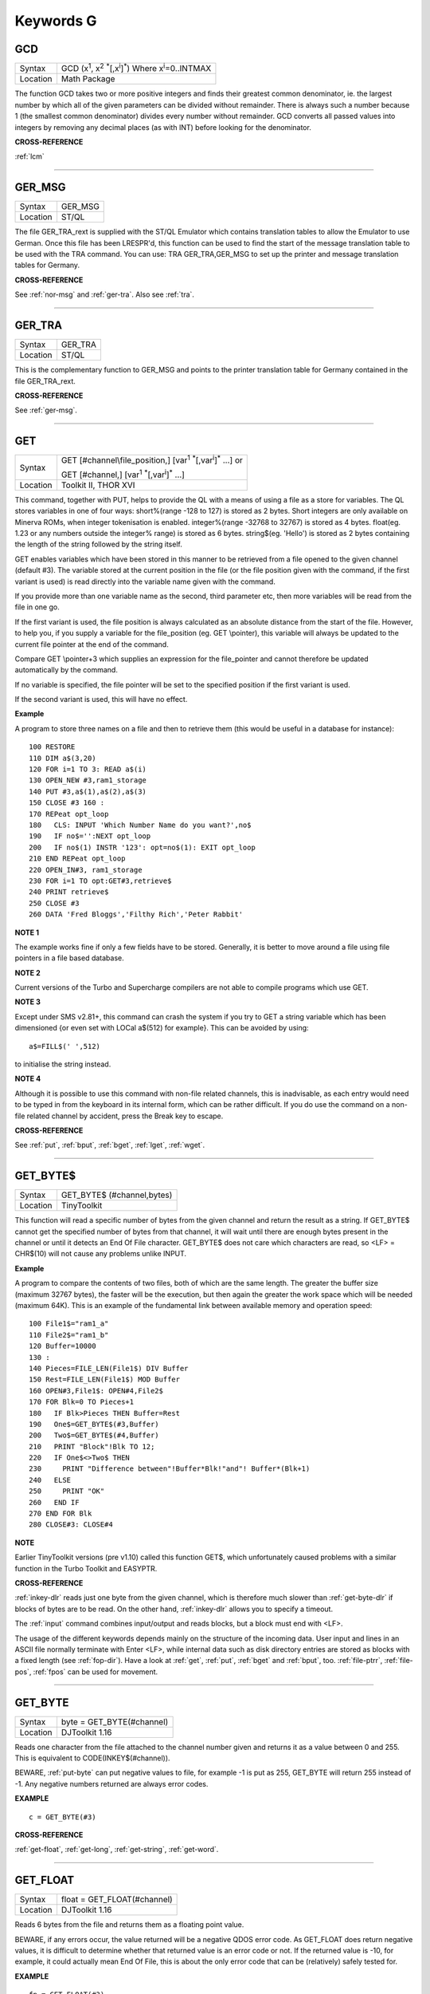 
==========
Keywords G
==========

..  _gcd:

GCD
===

+----------+---------------------------------------------------------------------------------------------------------+
| Syntax   |  GCD (x\ :sup:`1`\ , x\ :sup:`2` :sup:`\*`\ [,x\ :sup:`i`]\ :sup:`\*`\ ) Where x\ :sup:`i`\ =0..INTMAX  |
+----------+---------------------------------------------------------------------------------------------------------+
| Location |  Math Package                                                                                           |
+----------+---------------------------------------------------------------------------------------------------------+

The function GCD takes two or more positive integers and finds their
greatest common denominator, ie. the largest number by which all of the
given parameters can be divided without remainder. There is always such
a number because 1 (the smallest common denominator) divides every
number without remainder. GCD converts all passed values into integers
by removing any decimal places (as with INT) before looking for the
denominator.

**CROSS-REFERENCE**

:ref:`lcm`

--------------


..  _ger-msg:

GER\_MSG
========

+----------+-------------------------------------------------------------------+
| Syntax   |  GER\_MSG                                                         |
+----------+-------------------------------------------------------------------+
| Location |  ST/QL                                                            |
+----------+-------------------------------------------------------------------+

The file GER\_TRA\_rext is supplied with the ST/QL Emulator which
contains translation tables to allow the Emulator to use German. Once
this file has been LRESPR'd, this function can be used to find the start
of the message translation table to be used with the TRA command. You
can use: TRA GER\_TRA,GER\_MSG to set up the printer and message translation tables for Germany.

**CROSS-REFERENCE**

See :ref:`nor-msg` and
:ref:`ger-tra`. Also see
:ref:`tra`.

--------------


..  _ger-tra:

GER\_TRA
========

+----------+-------------------------------------------------------------------+
| Syntax   |  GER\_TRA                                                         |
+----------+-------------------------------------------------------------------+
| Location |  ST/QL                                                            |
+----------+-------------------------------------------------------------------+

This is the complementary function to GER\_MSG and points to the
printer translation table for Germany contained in the file
GER\_TRA\_rext.

**CROSS-REFERENCE**

See :ref:`ger-msg`.

--------------


..  _get:

GET
===

+----------+-----------------------------------------------------------------------------------------------+
| Syntax   | GET [#channel\\file\_position,] [var\ :sup:`1` :sup:`\*`\ [,var\ :sup:`i`]\ :sup:`\*` ...] or |
|          |                                                                                               |
|          | GET [#channel,] [var\ :sup:`1` :sup:`\*`\ [,var\ :sup:`i`]\ :sup:`\*` ...]                    |
+----------+-----------------------------------------------------------------------------------------------+
| Location | Toolkit II, THOR XVI                                                                          |
+----------+-----------------------------------------------------------------------------------------------+


This command, together with PUT, helps to provide the QL with a means
of using a file as a store for variables. The QL stores variables in one
of four ways: short%(range -128 to 127) is stored as 2 bytes. Short
integers are only available on Minerva ROMs, when integer tokenisation
is enabled. integer%(range -32768 to 32767) is stored as 4 bytes.
float(eg. 1.23 or any numbers outside the integer%
range) is stored as 6 bytes. string$(eg. 'Hello') is stored as 2 bytes
containing the length of the string followed by the string itself.

GET enables variables which have been stored in this manner to be retrieved
from a file opened to the given channel (default #3). The variable
stored at the current position in the file (or the file position given
with the command, if the first variant is used) is read directly into
the variable name given with the command.

If you provide more than one
variable name as the second, third parameter etc, then more variables
will be read from the file in one go.

If the first variant is used, the
file position is always calculated as an absolute distance from the
start of the file. However, to help you, if you supply a variable for
the file\_position (eg. GET \\pointer), this variable will always be
updated to the current file pointer at the end of the command.

Compare
GET \\pointer+3 which supplies an expression for the file\_pointer and
cannot therefore be updated automatically by the command.

If no variable
is specified, the file pointer will be set to the specified position if
the first variant is used.

If the second variant is used, this will have
no effect.

**Example**

A program to store three names on a file and then to retrieve them (this
would be useful in a database for instance)::

    100 RESTORE
    110 DIM a$(3,20)
    120 FOR i=1 TO 3: READ a$(i)
    130 OPEN_NEW #3,ram1_storage
    140 PUT #3,a$(1),a$(2),a$(3)
    150 CLOSE #3 160 :
    170 REPeat opt_loop
    180   CLS: INPUT 'Which Number Name do you want?',no$
    190   IF no$='':NEXT opt_loop
    200   IF no$(1) INSTR '123': opt=no$(1): EXIT opt_loop
    210 END REPeat opt_loop
    220 OPEN_IN#3, ram1_storage
    230 FOR i=1 TO opt:GET#3,retrieve$
    240 PRINT retrieve$
    250 CLOSE #3
    260 DATA 'Fred Bloggs','Filthy Rich','Peter Rabbit'

**NOTE 1**

The example works fine if only a few fields have to be stored.
Generally, it is better to move around a file using file pointers in a
file based database.

**NOTE 2**

Current versions of the Turbo and Supercharge compilers are not able to
compile programs which use GET.

**NOTE 3**

Except under SMS v2.81+, this command can crash the system if you try to
GET a string variable which has been dimensioned {or even set with LOCal
a$(512) for example}. This can be avoided by using::

    a$=FILL$(' ',512)

to initialise the string instead.

**NOTE 4**

Although it is possible to use this command with non-file related
channels, this is inadvisable, as each entry would need to be typed in
from the keyboard in its internal form, which can be rather difficult.
If you do use the command on a non-file related channel by accident,
press the Break key to escape.

**CROSS-REFERENCE**

See :ref:`put`, :ref:`bput`,
:ref:`bget`, :ref:`lget`,
:ref:`wget`.

--------------


..  _get-byte-dlr:

GET\_BYTE$
==========

+----------+-------------------------------------------------------------------+
| Syntax   |  GET\_BYTE$ (#channel,bytes)                                      |
+----------+-------------------------------------------------------------------+
| Location |  TinyToolkit                                                      |
+----------+-------------------------------------------------------------------+

This function will read a specific number of bytes from the given
channel and return the result as a string. If GET\_BYTE$
cannot get the specified number of bytes from that channel, it will
wait until there are enough bytes present in the channel or until it
detects an End Of File character. GET\_BYTE$ does not care which
characters are read, so <LF> = CHR$(10) will not cause any problems
unlike INPUT.

**Example**

A program to compare the contents of two files, both of which are the
same length. The greater the buffer size (maximum 32767 bytes), the
faster will be the execution, but then again the greater the work space
which will be needed (maximum 64K). This is an example of the
fundamental link between available memory and operation speed::

    100 File1$="ram1_a"
    110 File2$="ram1_b"
    120 Buffer=10000
    130 :
    140 Pieces=FILE_LEN(File1$) DIV Buffer
    150 Rest=FILE_LEN(File1$) MOD Buffer
    160 OPEN#3,File1$: OPEN#4,File2$
    170 FOR Blk=0 TO Pieces+1
    180   IF Blk>Pieces THEN Buffer=Rest
    190   One$=GET_BYTE$(#3,Buffer)
    200   Two$=GET_BYTE$(#4,Buffer)
    210   PRINT "Block"!Blk TO 12;
    220   IF One$<>Two$ THEN
    230     PRINT "Difference between"!Buffer*Blk!"and"! Buffer*(Blk+1)
    240   ELSE
    250     PRINT "OK"
    260   END IF
    270 END FOR Blk
    280 CLOSE#3: CLOSE#4

**NOTE**

Earlier TinyToolkit versions (pre v1.10) called this function GET$,
which unfortunately caused problems with a similar function in the Turbo
Toolkit and EASYPTR.

**CROSS-REFERENCE**

:ref:`inkey-dlr` reads just one byte from the given
channel, which is therefore much slower than
:ref:`get-byte-dlr` if blocks of bytes are to be
read. On the other hand, :ref:`inkey-dlr` allows you
to specify a timeout.

The :ref:`input` command
combines input/output and reads blocks, but a block must end with <LF>.

The usage of the different keywords depends mainly on the structure of
the incoming data. User input and lines in an ASCII file normally
terminate with Enter <LF>, while internal data such as disk directory
entries are stored as blocks with a fixed length (see
:ref:`fop-dir`). Have a look at
:ref:`get`, :ref:`put`,
:ref:`bget` and :ref:`bput`, too.
:ref:`file-ptrr`,
:ref:`file-pos`, :ref:`fpos`
can be used for movement.

--------------


..  _get-byte:

GET\_BYTE
=========

+----------+-------------------------------------------------------------------+
| Syntax   | byte = GET\_BYTE(#channel)                                        |
+----------+-------------------------------------------------------------------+
| Location | DJToolkit 1.16                                                    |
+----------+-------------------------------------------------------------------+

Reads one character  from the file attached to the channel  number given and returns it as a value between 0 and 255.  This is equivalent to CODE(INKEY$(#channel)).

BEWARE, :ref:`put-byte` can put negative values to file, for example -1 is put as 255, GET\_BYTE will return 255 instead of -1. Any negative numbers returned are always error codes.


**EXAMPLE**

::

    c = GET_BYTE(#3)


**CROSS-REFERENCE**

:ref:`get-float`, :ref:`get-long`, :ref:`get-string`, :ref:`get-word`.


-------


..  _get-float:

GET\_FLOAT
==========

+----------+-------------------------------------------------------------------+
| Syntax   | float = GET\_FLOAT(#channel)                                      |
+----------+-------------------------------------------------------------------+
| Location | DJToolkit 1.16                                                    |
+----------+-------------------------------------------------------------------+

Reads 6 bytes from the file and returns them as a floating point value.

BEWARE, if any errors occur, the value returned will be a negative QDOS error code. As GET\_FLOAT does return negative values, it is difficult to determine whether that returned value is an error code or not. If the returned value is -10, for example, it could actually mean End Of File, this is about the only error code that can be (relatively) safely tested for.


**EXAMPLE**

::

    fp = GET_FLOAT(#3)


**CROSS-REFERENCE**

:ref:`get-byte`, :ref:`get-long`, :ref:`get-string`, :ref:`get-word`.


-------



..  _get-long:

GET\_LONG
=========

+----------+-------------------------------------------------------------------+
| Syntax   | long = GET\_LONG(#channel)                                        |
+----------+-------------------------------------------------------------------+
| Location | DJToolkit 1.16                                                    |
+----------+-------------------------------------------------------------------+

Read the next 4 bytes  from the file and return  them as a number  between 0 and 2^32 -1 (4,294,967,295 or HEX FFFFFFFF unsigned).

BEWARE, the same problem with negatives & error codes applies here as well as :ref:`get-float`.

**EXAMPLE**

::

    lv = GET_LONG(#3)


**CROSS-REFERENCE**

:ref:`get-byte`, :ref:`get-float`, :ref:`get-string`, :ref:`get-word`.


-------



..  _get-string:

GET\_STRING
===========

+----------+-------------------------------------------------------------------+
| Syntax   | a$ = GET\_STRING(#channel)                                        |
+----------+-------------------------------------------------------------------+
| Location | DJToolkit 1.16                                                    |
+----------+-------------------------------------------------------------------+

Read the next 2 bytes from the file and assuming them to be a QDOS string's length, read that many characters into a$.  The two bytes holding the string's length are NOT returned in a$, only the data bytes.

The subtle difference between this function and :ref:`fetch-bytes` is that this one finds out how many bytes to return from the channel given, :ref:`fetch-bytes` needs to be told how many to return by the  user. GET\_STRING is the same as::

    FETCH_BYTES(#channel, GET_WORD(#channel))

WARNING - JM and AH ROMS will give a 'Buffer overflow' error if the length of the returned string is more than 128 bytes. This is a fault in QDOS, not DJToolkit. The demos file, supplied with DJToolkit, has a 'fix' for this problem.


**EXAMPLE**

::

    b$ = GET_STRING(#3)


**CROSS-REFERENCE**

:ref:`get-byte`, :ref:`get-float`, :ref:`get-long`, :ref:`get-word`, :ref:`fetch-bytes`.


-------



..  _get-stuff-dlr:

GET\_STUFF$
===========

+----------+-------------------------------------------------------------------+
| Syntax   |  GET\_STUFF$                                                      |
+----------+-------------------------------------------------------------------+
| Location |  GETSTUFF                                                         |
+----------+-------------------------------------------------------------------+

The Hotkey System II uses the keys <ALT><SPACE> and <ALT><SHIFT><SPACE>
to type into the current keyboard buffer the contents of a certain piece
of memory, known as the Hotkey Stuffer Buffer. The command HOT\_STUFF
text$ puts text$ into this buffer.

The function GET\_STUFF$ returns the
contents of the hotkey stuffer or "0" if it does not contain anything.
If the FILES Thing of QPAC2 is present, this will be started first,
prior to returning the stuffer contents. This means that a program can
easily ask for a filename - just by calling GET\_STUFF$.

**NOTE**

GET\_STUFF$ returns cryptic numbers in unusual circumstances, for
example::

    HOT_STUFF ""
    PRINT GET_STUFF$

**WARNING**

This function crashes SMSQ/E and Minerva when you Quit the Files Menu of
QPAC 2.

**CROSS-REFERENCE**

See :ref:`hot-stuff`.

--------------


..  _gethead:

GetHEAD
=======

+----------+-------------------------------------------------------------------+
| Syntax   |  GetHEAD #ch, adr                                                 |
+----------+-------------------------------------------------------------------+
| Location |  HEADER (DIY Toolkit)                                             |
+----------+-------------------------------------------------------------------+

GetHEAD loads the header of an opened file pointed to by the channel
#ch into memory at adr, which must point to at least 64 bytes of
reserved memory.

**Example**

If the file header of an executable file is lost then you must modify it
so that the file can be executed again. Executable files need the file
type set to 1 and the dataspace to be specified, the latter must be
large enough to avoid a serious crash. MAKEJOB does this with file$,
demonstrating GetHEAD and SetHEAD::

    100 DEFine PROCedure MAKEJOB (file$, dataspace)
    110 LOCal fp
    120 fp=FOPEN(file$): IF fp<0 THEN STOP
    130 adr=ALCHP(64): IF adr=0 THEN STOP
    140 GetHEAD#fp,adr
    150 POKE adr+5,1
    160 POKE_L adr+6,dataspace
    170 SetHEAD#fp,adr
    180 CLOSE#fp: RECHP adr
    190 END DEFine MAKEJOB

**CROSS-REFERENCE**

:ref:`sethead` saves a file header. See
:ref:`fgeth-dlr` for information about the file
header. :ref:`headr` is very similar to
:ref:`gethead`. See also
:ref:`hget` and :ref:`hput`.

--------------


..  _get-word:

GET\_WORD
=========

+----------+-------------------------------------------------------------------+
| Syntax   | word = GET\_WORD(#channel)                                        |
+----------+-------------------------------------------------------------------+
| Location | DJToolkit 1.16                                                    |
+----------+-------------------------------------------------------------------+

The next two bytes are read from the appropriate file and returned as an integer value.  This is equivalent to CODE(INKEY$(#channel)) \* 256 + CODE(INKEY$(#channel)). See the caution above for :ref:`get-byte` as it applies here as well. Any negative numbers returned will always be an error code.

**EXAMPLE**

::

    w = GET_WORD(#3)


**CROSS-REFERENCE**

:ref:`get-byte`, :ref:`get-float`, :ref:`get-long`, :ref:`get-string`.


-------



..  _getxy:

GETXY
=====

+----------+-------------------------------------------------------------------+
| Syntax   |  GETXY x%, y%                                                     |
+----------+-------------------------------------------------------------------+
| Location |  HCO                                                              |
+----------+-------------------------------------------------------------------+

This command draws a crosshair (with its centre at (x%,y%) which can be
moved with the cursor keys. Holding down <SHIFT> while pressing a cursor
key will speed up movement. Once the crosshair is placed in the correct
position, press <SPACE> to return to BASIC. The two parameters x% and y%
will be updated to the position of the centre of the cross.

**NOTE 1**

It is obligatory to pass integer variables to GETXY.

**NOTE 2**

GETXY returns a wrong value for y% on Minerva ROMs, so it is unusable.

**NOTE 3**

Turbo and Supercharge compilers cannot compile this command.

**WARNINGS**

See :ref:`set`\ .

**CROSS-REFERENCE**

:ref:`invxy`

--------------


..  _go--sub:

GO SUB
======

+----------+-------------------------------------------------------------------+
| Syntax   |  GO SUB line\_number (GOSUB is expanded to GO SUB)                |
+----------+-------------------------------------------------------------------+
| Location |  QL ROM                                                           |
+----------+-------------------------------------------------------------------+

The command GO SUB was only implemented to make SuperBASIC more
compatible with other versions of BASIC.

SuperBASIC offers much more
elegant and powerful alternatives to this command - 'structured
programming'. Structured programs do not have to be longer than the same
program using GO SUB commands.

It is strongly recommended that you do
not use GO SUBs in programs. A similar effect (and much more besides)
can be achieved by using DEFine PROCedure and DEFine FuNction.

The idea behind GO SUB is that it jumps to a sub-routine within a program which
starts at the specified line\_number. Program flow then continues
through that sub-routine until a RETurn statement is found, in which
case, control is then returned to the statement following the original
GO SUB.

**Example**

A simple program which prints a title in shadow writing, using GO SUB to
call up the shadow writing routine::

    100 MODE 8
    110 WINDOW 448,200,32,16:PAPER 0:CLS
    120 a$='Hello there World'
    130 GO SUB 1000
    140 PAUSE
    150 CLS
    160 :
    999 STOP
    1000 CSIZE 2,0
    1010 AT 10,10:INK 4:PRINT a$
    1020 CURSOR 42,56,10,10:INK 7:OVER 1:PRINT a$:OVER 0
    1030 RETurn

This is actually much easier to read (and more flexible) if re-written
to use DEFine PROCedure instead (note that there is no longer any need
for line 999).

::

    100 MODE 8
    110 WINDOW 448,200,32,16:PAPER 0:CLS
    130 SHADOW_PRINT "Hello there World'
    140 PAUSE
    150 CLS
    160 :
    1000 DEFine PROCedure SHADOW_PRINT(v$)
    1010   CSIZE 2,0
    1020   AT 10,10:INK 4:PRINT v$
    1030   CURSOR 42,56,10,10:INK 7:OVER 1:PRINT a$:OVER 0
    1040 END DEFine

**NOTE 1**

It is not a crime to use GO SUB in your programs, after all, machines
are built for human beings, so the machines should be adapted to users,
and users must all find the most comfortable way for them to use their
machines.

**NOTE 2**

A calculated GO SUB statement, eg::

    GO SUB 1000+x*100

although allowed by the interpreter, is unlikely to be compiled successfully. Secondly,
RENUM is unable to change the line number of such GO SUBs. There were
also problems with using an expression for GO SUB in SMS pre v2.59.

**NOTE 3**

Avoid using GO SUB in an in-line FOR loop - see Note 2 of FOR.

**CROSS-REFERENCE**

Try to use SuperBASIC's more powerful
:ref:`repeat`, :ref:`for`,
:ref:`define--procedure` and :ref:`define--function` structures instead!

--------------


..  _go--to:

GO TO
=====

+----------+-------------------------------------------------------------------+
| Syntax   |  GO TO line\_number(GOTO is expanded to GO TO)                    |
+----------+-------------------------------------------------------------------+
| Location |  QL ROM                                                           |
+----------+-------------------------------------------------------------------+

The command GO TO behaves in a similar way to GO SUB in that it forces
program flow to jump to a different part of the program. It is not
possible to RETurn to the statement following GO TO, unless you use
another GO TO command. SuperBASIC allows much more elegant and powerful
structures which should be used.

**Example**

An extremely simple password check::

    10 INPUT Password$
    20 IF Password$=='QL lives' THEN GO TO 50
    30 PRINT 'Access DENIED'
    40 GO TO 10
    50 PRINT 'Access Granted'

 This would be much better if re-written::

    10 REPeat Pass_loop
    20   INPUT Password$
    30   IF Password$=='QL lives' THEN EXIT Pass_loop
    40   PRINT 'Access DENIED'
    50 END REPeat Pass_loop
    60 PRINT 'Access Granted'

**CROSS-REFERENCE**

Please read :ref:`go--sub` before you dare to try
:ref:`go--to`!

--------------


..  _gpoint:

GPOINT
======

+----------+------------------------------------------------------------------------------------+
| Syntax   |  GPOINT [#ch,] x,y [,x\ :sup:`2`\ ,y\ :sup:`2` [,x\ :sup:`3`\ ,y\ :sup:`3`, ...] ] |
+----------+------------------------------------------------------------------------------------+
| Location |  GPOINT                                                                            |
+----------+------------------------------------------------------------------------------------+

This command is the same as POINT but fixes the bug in MGx ROMs.

--------------


..  _grab:

GRAB
====

+----------+-------------------------------------------------------------------+
| Syntax   |  GRAB (bytes)                                                     |
+----------+-------------------------------------------------------------------+
| Location |  TinyToolkit                                                      |
+----------+-------------------------------------------------------------------+

GRAB is a function which reserves a specified amount of space in the
common heap area of memory for use and returns the start address of the
allocated area.

**CROSS-REFERENCE**

With :ref:`grab` (unlike
:ref:`alchp`), reserved memory can only be given
back to QDOS for other purposes with
:ref:`release`. It is necessary to know the start
address returned by :ref:`grab` to do this, so a
formula like :ref:`scrbase` GRAB(32768) wastes 32k of RAM
if :ref:`scrbase` is used again. Although
:ref:`grab` is comparable to
:ref:`respr` in this respect, it will work with jobs
in memory just like :ref:`alchp`. See also
:ref:`reserve`. The amount of available memory can
be found by using :ref:`free` or :ref:`free-mem`.

--------------


..  _gregor:

GREGOR
======

+----------+-------------------------------------------------------------------+
| Syntax   |  GREGOR (day%, month%, year%)                                     |
+----------+-------------------------------------------------------------------+
| Location |  Math Package                                                     |
+----------+-------------------------------------------------------------------+

The function GREGOR takes three integers (floats & longs are rounded to the
nearest integer) to specify a date and returns the weekday as a number
from 1 to 7 where:

- 1 = Sunday, ( See Note 1 !)
- 2 = Monday,
- 3 = Tuesday,
- 4 = Wednesday,
- 5 = Thursday,
- 6 = Friday,
- 7 = Saturday.

As the name of the function suggests GREGOR uses the Gregorian calender.

This was introduced in 1583, so GREGOR has to refuse earlier years. Invalid
parameters are not reported by breaking with an error (unless one of the
parameters is out of integer range) but by returning zero.

**Example**

Print your own calendar!

::

    100 CLS
    110 REPeat getmonth
    120   INPUT "Year:"!year;TO 12;"Month:"!month
    130   firstday$ = GREGOR(1,month,year)
    135   firstday=firstday$(1)
    140   IF NOT firstday THEN
    150     PRINT "Invalid input."
    160   ELSE EXIT getmonth
    170   END IF
    180 END REPeat getmonth
    190 FOR lastday = 28 TO 31
    200   IF NOT GREGOR(lastday+1,month,year): EXIT lastday
    210 END FOR lastday
    220 :
    230 PRINT \" Sun Mon Tue Wed Thu Fri Sat"
    240 PRINT FILL$(" ",4*(firstday-1));
    250 FOR day = 1 TO lastday
    260   PRINT FILL$(" ",4-LEN(day));day;
    265   xday$=GREGOR(day,month,year)
    270   IF xday$(1) = 7 THEN PRINT
    280 END FOR day

**NOTE 1**

GREGOR was originally intended to return 1 for Monday, 2 for Tuesday and
so on. The current version (v2.05) follows the Christian tradition where
Sunday was regarded as the first day of the week. The programming
example above corrects this by applying this interpretation and uses::

    230 PRINT " Sun Mon Tue Wed Thu Fri Sat"

instead of::

    230 PRINT " Mon Tue Wed Thu Fri Sat Sun".

**NOTE 2**

Current versions (v2.05) of this command include a bug which mean that
it will not work correctly on Minerva, SMSQ/E and possibly other ROMs.

**CROSS-REFERENCE**

:ref:`easter`, :ref:`day-dlr`

--------------


..  _gt-dlr:

GT$
===

+----------+-------------------------------------------------------------------+
| Syntax   |  GT$ (type, string1$, string2$)                                   |
+----------+-------------------------------------------------------------------+
| Location |  Btool                                                            |
+----------+-------------------------------------------------------------------+

This function allows you to compare two strings using the comparison
types supported by QDOS - it is therefore more flexible than direct
comparison using operators (see Appendix 11). The function will always
return 1 if string1$ is greater than string2$ and is therefore similar
to::

    PRINT string1$ > string2$

However, you can specify one of four comparison types, which will
affect the outcome:

+------+-----------------------------------------------------------------------------------------------------------------------------------+
| TYPE | Effect                                                                                                                            |
+======+===================================================================================================================================+
| 0    | Compare the two strings character by character                                                                                    |
+------+-----------------------------------------------------------------------------------------------------------------------------------+
| 1    | Ignore the case of the letters                                                                                                    |
+------+-----------------------------------------------------------------------------------------------------------------------------------+
| 2    | If there is no difference in the characters, compare the values of any embedded numbers.                                          |
+------+-----------------------------------------------------------------------------------------------------------------------------------+
| 3    | Ignore the case of the letters and still if there is no difference in the characters, compare the values of any embedded numbers. |
+------+-----------------------------------------------------------------------------------------------------------------------------------+

The characters are compared by using the following order::

    SPACE
    !"#$%&'()\*+,-/:;<=>?@[\\]^\_£{\|}~© 01234567890
    AaBbCcDdEeFfGgHhIiJjKkLlMmNnOoPpQqRrSsTtUuVvWwXxYyZz
    Foreign characters (in order of the character set)

**CROSS-REFERENCE**

See :ref:`instr`. GE,
LT, LE,
:ref:`eq-dlr` and NE are all
similar facilities.

